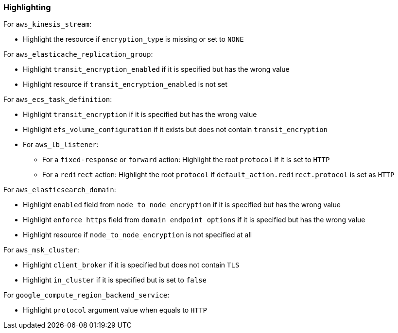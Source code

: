 === Highlighting

For ``aws_kinesis_stream``:

* Highlight the resource if `encryption_type` is missing or set to ``NONE``

For `aws_elasticache_replication_group`:

* Highlight `transit_encryption_enabled` if it is specified but has the wrong value
* Highlight resource if `transit_encryption_enabled` is not set

For `aws_ecs_task_definition`:

* Highlight `transit_encryption` if it is specified but has the wrong value
* Highlight `efs_volume_configuration` if it exists but does not contain `transit_encryption`

* For `aws_lb_listener`:
** For a `fixed-response` or `forward` action: Highlight the root `protocol` if it is set to `HTTP`
** For a `redirect` action: Highlight the root `protocol` if `default_action.redirect.protocol` is set as `HTTP`

For `aws_elasticsearch_domain`:

* Highlight `enabled` field from `node_to_node_encryption` if it is specified but has the wrong value
* Highlight `enforce_https` field from `domain_endpoint_options` if it is specified but has the wrong value
* Highlight resource if `node_to_node_encryption` is not specified at all

For `aws_msk_cluster`:

* Highlight `client_broker` if it is specified but does not contain `TLS`
* Highlight `in_cluster` if it is specified but is set to `false`

For `google_compute_region_backend_service`:

* Highlight `protocol` argument value when equals to `HTTP`